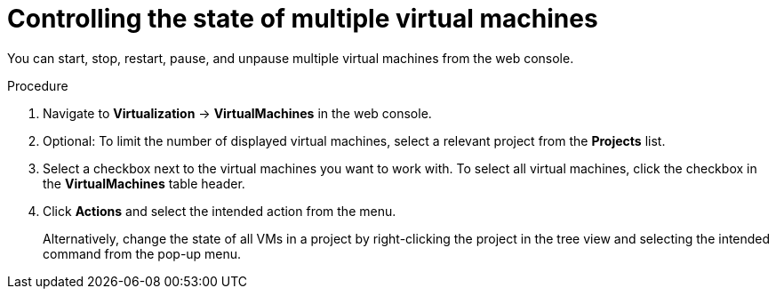 // Module included in the following assemblies:
//
// * virt/managing_vms/virt-controlling-vm-states.adoc

:_mod-docs-content-type: PROCEDURE
[id="virt-controlling-multiple-vms-web_{context}"]
= Controlling the state of multiple virtual machines

You can start, stop, restart, pause, and unpause multiple virtual machines from the web console.

.Procedure

. Navigate to *Virtualization* -> *VirtualMachines* in the web console.
. Optional: To limit the number of displayed virtual machines, select a relevant project from the *Projects* list.
. Select a checkbox next to the virtual machines you want to work with. To select all virtual machines, click the checkbox in the *VirtualMachines* table header.
. Click *Actions* and select the intended action from the menu.
+
Alternatively, change the state of all VMs in a project by right-clicking the project in the tree view and selecting the intended command from the pop-up menu.
